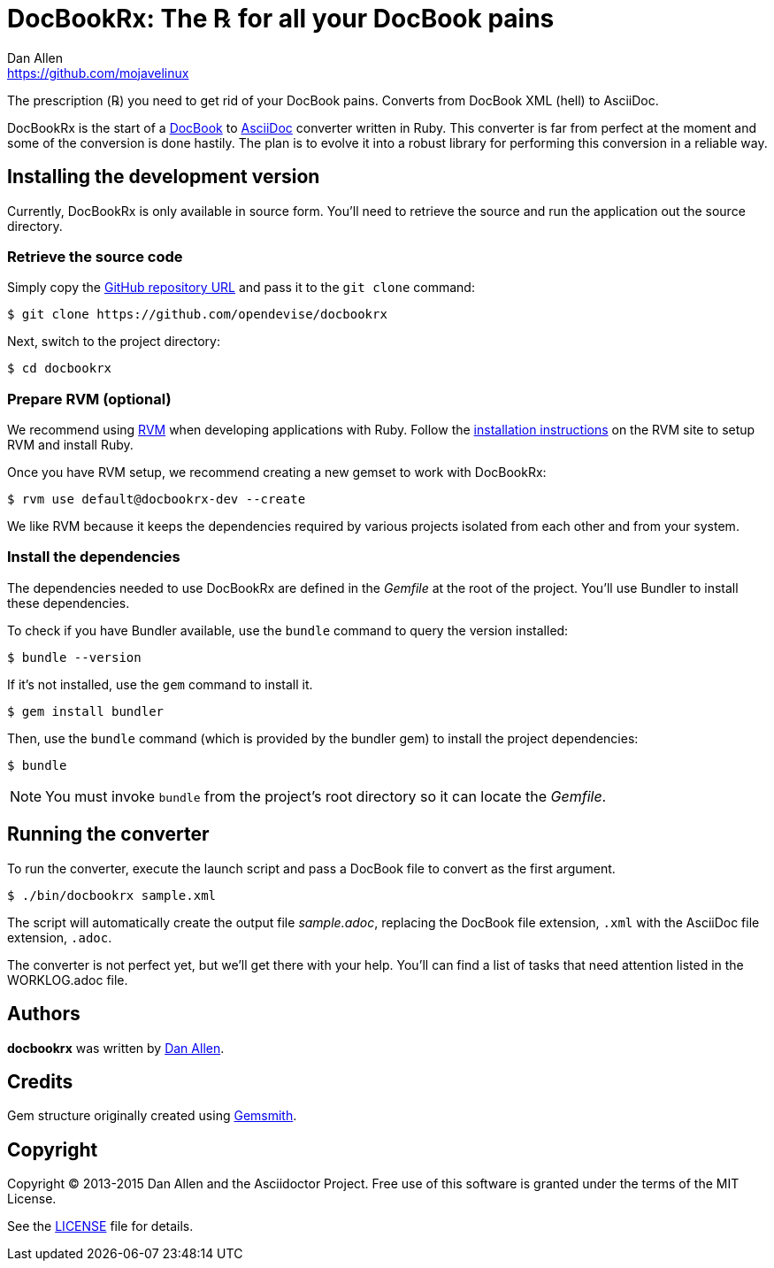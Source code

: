 = DocBookRx: The ℞ for all your DocBook pains
Dan Allen <https://github.com/mojavelinux>
// Settings:
:idprefix:
:idseparator: -
:icons: font
// Aliases:
:project-name: DocBookRx
:project-handle: docbookrx
// URIs:
:uri-repo: https://github.com/opendevise/docbookrx
:uri-asciidoc: http://asciidoc.org
:uri-docbook: http://docbook.org
:uri-rvm: http://rvm.io
:uri-install-rvm: https://rvm.io/rvm/install

The prescription (℞) you need to get rid of your DocBook pains.
Converts from DocBook XML (hell) to AsciiDoc.
//Extracts AsciiDoc from DocBook XML (hell).

{project-name} is the start of a {uri-docbook}[DocBook] to {uri-asciidoc}[AsciiDoc] converter written in Ruby.
This converter is far from perfect at the moment and some of the conversion is done hastily.
The plan is to evolve it into a robust library for performing this conversion in a reliable way.

== Installing the development version

Currently, {project-name} is only available in source form.
You'll need to retrieve the source and run the application out the source directory.

=== Retrieve the source code

Simply copy the {uri-repo}[GitHub repository URL] and pass it to the `git clone` command:

[subs=attributes+]
 $ git clone {uri-repo}

Next, switch to the project directory:

[subs=attributes+]
 $ cd {project-handle}

=== Prepare RVM (optional)

We recommend using {uri-rvm}[RVM] when developing applications with Ruby.
Follow the {uri-install-rvm}[installation instructions] on the RVM site to setup RVM and install Ruby.

Once you have RVM setup, we recommend creating a new gemset to work with {project-name}:

[subs=attributes+]
 $ rvm use default@{project-handle}-dev --create

We like RVM because it keeps the dependencies required by various projects isolated from each other and from your system.

=== Install the dependencies

The dependencies needed to use {project-name} are defined in the [path]_Gemfile_ at the root of the project.
You'll use Bundler to install these dependencies.

To check if you have Bundler available, use the `bundle` command to query the version installed:

 $ bundle --version

If it's not installed, use the `gem` command to install it.

 $ gem install bundler

Then, use the `bundle` command (which is provided by the bundler gem) to install the project dependencies:

 $ bundle

NOTE: You must invoke `bundle` from the project's root directory so it can locate the [path]_Gemfile_.

== Running the converter

To run the converter, execute the launch script and pass a DocBook file to convert as the first argument.

 $ ./bin/docbookrx sample.xml

The script will automatically create the output file [path]_sample.adoc_, replacing the DocBook file extension, `.xml` with the AsciiDoc file extension, `.adoc`.

The converter is not perfect yet, but we'll get there with your help.
You'll can find a list of tasks that need attention listed in the WORKLOG.adoc file.

== Authors

*docbookrx* was written by https://github.com/mojavelinux[Dan Allen].

== Credits

Gem structure originally created using https://github.com/bkuhlmann/gemsmith[Gemsmith].

== Copyright

Copyright (C) 2013-2015 Dan Allen and the Asciidoctor Project.
Free use of this software is granted under the terms of the MIT License.

See the link:LICENSE[LICENSE] file for details.
